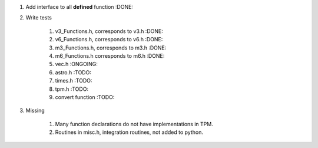 #. Add interface to all **defined** function :DONE:

#. Write tests

    #. v3_Functions.h, corresponds to v3.h :DONE:
    #. v6_Functions.h, corresponds to v6.h :DONE:
    #. m3_Functions.h, corresponds to m3.h :DONE:
    #. m6_Functions.h corresponds to m6.h :DONE:
    #. vec.h :ONGOING:
    #. astro.h :TODO:
    #. times.h :TODO:
    #. tpm.h :TODO:
    #. convert function :TODO:
    
#. Missing

    #. Many function declarations do not have implementations in TPM.
    #. Routines in misc.h, integration routines, not added to python.
